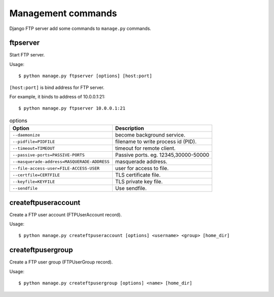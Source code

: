 ===================
Management commands
===================

Django FTP server add some commands to ``manage.py`` commands.

ftpserver
=========

Start FTP server.

Usage::

   $ python manage.py ftpserver [options] [host:port]

``[host:port]`` is bind address for FTP server.

For example, it binds to address of 10.0.0.1:21::

   $ python manage.py ftpserver 10.0.0.1:21

.. csv-table:: options
   :header-rows: 1

   Option,Description
   ``--daemonize``,become background service.
   ``--pidfile=PIDFILE``,filename to write process id (PID).
   ``--timeout=TIMEOUT``,timeout for remote client.
   ``--passive-ports=PASSIVE-PORTS``,"Passive ports. eg. 12345,30000-50000"
   ``--masquerade-address=MASQUERADE-ADDRESS``,masquerade address.
   ``--file-access-user=FILE-ACCESS-USER``,user for access to file.
   ``--certfile=CERTFILE``,TLS certificate file.
   ``--keyfile=KEYFILE``,TLS private key file.
   ``--sendfile``,Use sendfile.

createftpuseraccount
====================

Create a FTP user account (FTPUserAccount record).

Usage::

   $ python manage.py createftpuseraccount [options] <username> <group> [home_dir]

createftpusergroup
==================

Create a FTP user group (FTPUserGroup record).

Usage::

   $ python manage.py createftpusergroup [options] <name> [home_dir]
